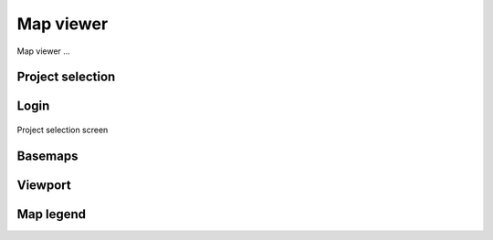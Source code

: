 Map viewer
=======

Map viewer ...

Project selection
-----------------

Login
-----

.. figure:: images/SU-select-project.jpg
   :name: select_project
   :align: center
   :width: 30cm

   Project selection screen


Basemaps
--------

Viewport
--------


Map legend
----------


